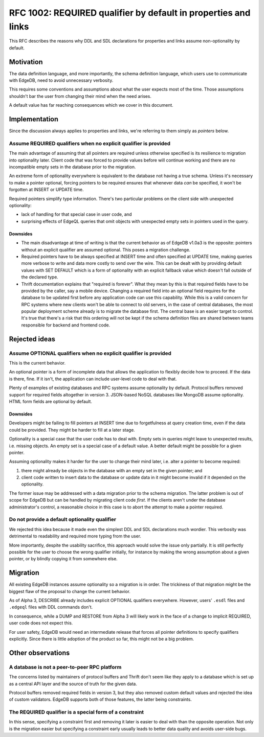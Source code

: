 ..
    Status: Draft
    Type: Guideline
    Created: 2020-06-17
    RFC PR: `edgedb/rfcs#0001 <https://github.com/edgedb/rfcs/pull/1>`_

===============================================================
RFC 1002: REQUIRED qualifier by default in properties and links
===============================================================

This RFC describes the reasons why DDL and SDL declarations for properties
and links assume non-optionality by default.


Motivation
==========

The data definition language, and more importantly, the schema definition
language, which users use to communicate with EdgeDB, need to avoid
unnecessary verbosity.

This requires some conventions and assumptions about what the user expects
most of the time. Those assumptions shouldn't bar the user from changing
their mind when the need arises.

A default value has far reaching consequences which we cover in this
document.


Implementation
==============

Since the discussion always applies to properties and links, we're referring
to them simply as *pointers* below.

Assume REQUIRED qualifiers when no explicit qualifier is provided
-----------------------------------------------------------------

The main advantage of assuming that all pointers are required unless otherwise
specified is its resilience to migration into optionality later. Client code
that was forced to provide values before will continue working and there are
no incompatible empty sets in the database prior to the migration.

An extreme form of optionality everywhere is equivalent to the database
not having a true schema. Unless it's necessary to make a pointer optional,
forcing pointers to be required ensures that whenever data *can* be specified,
it won't be forgotten at INSERT or UPDATE time.

Required pointers simplify type information. There's two particular problems
on the client side with unexpected optionality:

* lack of handling for that special case in user code, and

* surprising effects of EdgeQL queries that omit objects with unexpected
  empty sets in pointers used in the query.

Downsides
~~~~~~~~~

* The main disadvantage at time of writing is that the current behavior as of
  EdgeDB v1.0a3 is the opposite: pointers without an explicit qualifier are
  assumed optional. This poses a migration challenge.

* Required pointers have to be always specified at INSERT time and often
  specified at UPDATE time, making queries more verbose to write and data
  more costly to send over the wire. This can be dealt with by providing
  default values with SET DEFAULT which is a form of optionality with an
  explicit fallback value which doesn't fall outside of the declared type.

* Thrift documentation explains that "required is forever". What they mean
  by this is that required fields have to be provided by the caller, say a
  mobile device. Changing a required field into an optional field requires
  for the database to be updated first before any application code can use
  this capability. While this is a valid concern for RPC systems where new
  clients won't be able to connect to old servers, in the case of central
  databases, the most popular deployment scheme already is to migrate the
  database first. The central base is an easier target to control. It's true
  that there's a risk that this ordering will not be kept if the schema
  definition files are shared between teams responsible for backend and
  frontend code.


Rejected ideas
==============

Assume OPTIONAL qualifiers when no explicit qualifier is provided
-----------------------------------------------------------------

This is the current behavior.

An optional pointer is a form of incomplete data that allows the application
to flexibly decide how to proceed. If the data is there, fine. If it isn't,
the application can include user-level code to deal with that.

Plenty of examples of existing databases and RPC systems assume optionality
by default. Protocol buffers removed support for required fields altogether
in version 3. JSON-based NoSQL databases like MongoDB assume optionality.
HTML form fields are optional by default.

Downsides
~~~~~~~~~

Developers might be failing to fill pointers at INSERT time due
to forgetfulness at query creation time, even if the data could be
provided. They might be harder to fill at a later stage.

Optionality is a special case that the user code has to deal with. Empty sets
in queries might leave to unexpected results, i.e. missing objects. An empty
set is a special case of a default value. A better default might be possible
for a given pointer.

Assuming optionality makes it harder for the user to change their mind later,
i.e. alter a pointer to become required:

1. there might already be objects in the database with an empty set in
   the given pointer; and
2. client code written to insert data to the database or update data in
   it might become invalid if it depended on the optionality.

The former issue may be addressed with a data migration prior to the
schema migration.  The latter problem is out of scope for EdgeDB but
can be handled by migrating client code *first*.  If the clients aren't
under the database administrator's control, a reasonable choice in this
case is to abort the attempt to make a pointer required.

Do not provide a default optionality qualifier
----------------------------------------------
We rejected this idea because it made even the simplest DDL and SDL
declarations much wordier. This verbosity was detrimental to readability and
required more typing from the user.

More importantly, despite the usability sacrifice, this approach would solve
the issue only partially. It is still perfectly possible for the user to
choose the wrong qualifier initially, for instance by making the wrong
assumption about a given pointer, or by blindly copying it from somewhere else.


Migration
=========

All existing EdgeDB instances assume optionality so a migration is in
order. The trickiness of that migration might be the biggest flaw of
the proposal to change the current behavior.

As of Alpha 3, DESCRIBE already includes explicit OPTIONAL qualifiers
everywhere. However, users' ``.esdl`` files and ``.edgeql`` files with
DDL commands don't.

In consequence, while a DUMP and RESTORE from Alpha 3 will likely work
in the face of a change to implicit REQUIRED, user code does not expect
this.

For user safety, EdgeDB would need an intermediate release that forces all
pointer definitions to specify qualifiers explicitly. Since there is little
adoption of the product so far, this might not be a big problem.


Other observations
==================

A database is not a peer-to-peer RPC platform
---------------------------------------------

The concerns listed by maintainers of protocol buffers and Thrift don't
seem like they apply to a database which is set up as a central API layer
and the source of truth for the given data.

Protocol buffers removed required fields in version 3, but they also
removed custom default values and rejected the idea of custom validators.
EdgeDB supports both of those features, the latter being constraints.

The REQUIRED qualifier is a special form of a constraint
--------------------------------------------------------

In this sense, specifying a constraint first and removing it later is
easier to deal with than the opposite operation. Not only is the migration
easier but specifying a constraint early usually leads to better data
quality and avoids user-side bugs.
